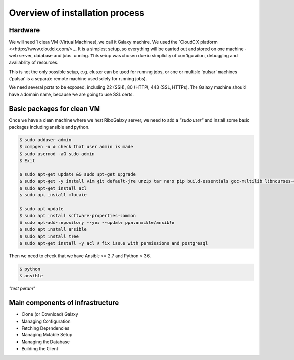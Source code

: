 Overview of installation process
=====

.. _hardware:

Hardware
------------

We will need 1 clean VM (Virtual Machines), we call it Galaxy machine. We used the `CloudCIX platform <<https://www.cloudcix.com/>`_. It is a simplest setup, so everything will be carried out and stored on one machine - web server, database and jobs running. This setup was chosen due to simplicity of configuration, debugging and availability of resources.  

This is not the only possible setup, e.g. cluster can be used for running jobs, or one or multiple ‘pulsar’ machines (‘pulsar’ is a separate remote machine used solely for running jobs). 

We need several ports to be exposed, including 22 (SSH),  80 (HTTP), 443 (SSL, HTTPs). 
The Galaxy machine should have a domain name, because we are going to use SSL certs. 


Basic packages for clean VM
----------------
Once we have a clean machine where we host RiboGalaxy server, we need to add a `"sudo user"` and install some basic packages including ansible and python. 

.. code-block:: console

   $ sudo adduser admin 
   $ compgen -u # check that user admin is made 
   $ sudo usermod -aG sudo admin 
   $ Exit
   
   $ sudo apt-get update && sudo apt-get upgrade 
   $ sudo apt-get -y install vim git default-jre unzip tar nano pip build-essentials gcc-multilib libncurses-dev tmux htop curl ncdu
   $ sudo apt-get install acl 
   $ sudo apt install mlocate 
   
   $ sudo apt update
   $ sudo apt install software-properties-common
   $ sudo apt-add-repository --yes --update ppa:ansible/ansible
   $ sudo apt install ansible
   $ sudo apt install tree  
   $ sudo apt-get install -y acl # fix issue with permissions and postgresql
   
   
Then we need to check that we have Ansible >= 2.7 and Python > 3.6. 

.. code-block:: console

   $ python
   $ ansible

`"test param"``

Main components of infrastructure
----------------

* Clone (or Download) Galaxy
* Managing Configuration
* Fetching Dependencies
* Managing Mutable Setup
* Managing the Database
* Building the Client
